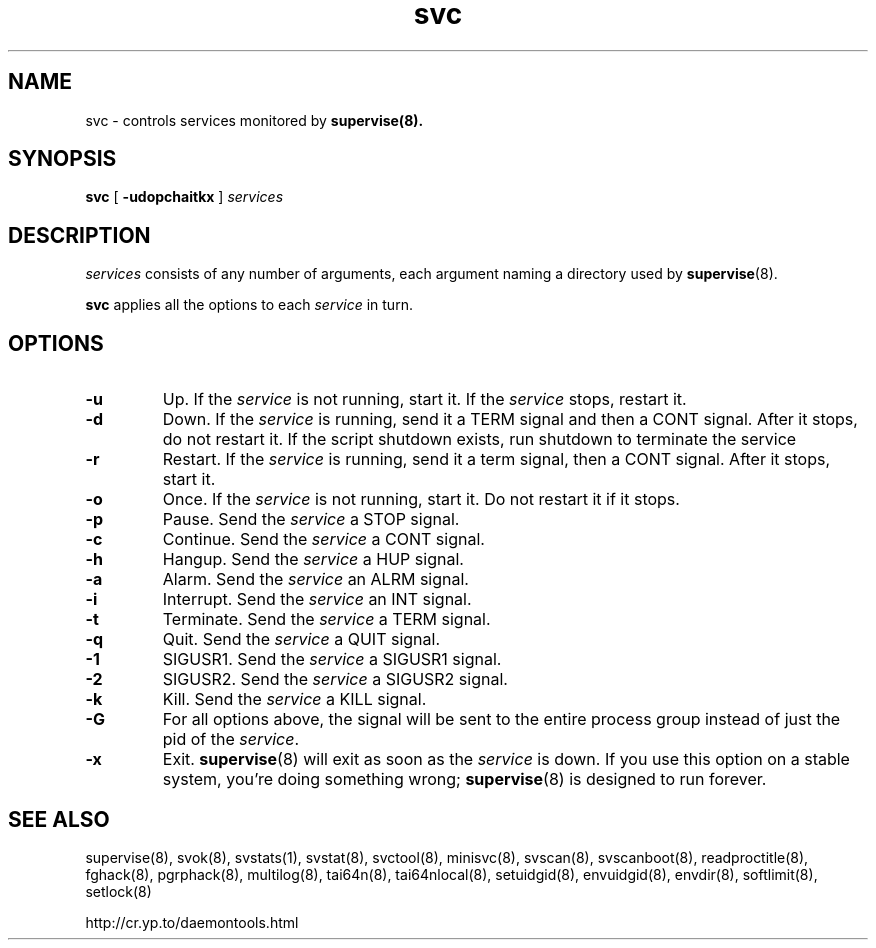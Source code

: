 .TH svc 8
.SH NAME
svc \- controls services monitored by
.BR supervise(8).
.SH SYNOPSIS
.B svc
[
.B \-udopchaitkx
]
.I services
.SH DESCRIPTION
.I services
consists of any number of arguments, each argument naming a directory used by
.BR supervise (8).

.B svc
applies all the options to each
.I service
in turn.

.SH OPTIONS
.TP
.B \-u
Up. If the
.I service
is not running, start it. If the
.I service
stops, restart it. 

.TP
.B \-d
Down. If the
.I service
is running, send it a TERM signal and then a CONT signal. After it stops, do
not restart it. If the script shutdown exists, run shutdown to terminate the service

.TP
.B \-r
Restart. If the
.I service
is running, send it a term signal, then a CONT signal. After it stops,
start it.

.TP
.B \-o
Once. If the
.I service
is not running, start it. Do not restart it if it stops. 

.TP
.B \-p
Pause. Send the
.I service
a STOP signal. 

.TP
.B \-c
Continue. Send the
.I service
a CONT signal. 

.TP
.B \-h
Hangup. Send the
.I service
a HUP signal. 

.TP
.B \-a
Alarm. Send the
.I service
an ALRM signal. 

.TP
.B \-i
Interrupt. Send the
.I service
an INT signal. 

.TP
.B \-t
Terminate. Send the
.I service
a TERM signal. 

.TP
.B \-q
Quit. Send the
.I service
a QUIT signal. 

.TP
.B \-1
SIGUSR1. Send the
.I service
a SIGUSR1 signal. 

.TP
.B \-2
SIGUSR2. Send the
.I service
a SIGUSR2 signal. 

.TP
.B \-k
Kill. Send the
.I service
a KILL signal. 

.TP
.B \-G
For all options above, the signal will be sent to the entire process group instead of just the pid of
the \fIservice\fR.

.TP
.B \-x
Exit.
.BR supervise (8)
will exit as soon as the
.I service
is down. If you use this option on a stable system, you're doing something
wrong;
.BR supervise (8)
is designed to run forever.

.SH SEE ALSO
supervise(8),
svok(8),
svstats(1),
svstat(8),
svctool(8),
minisvc(8),
svscan(8),
svscanboot(8),
readproctitle(8),
fghack(8),  
pgrphack(8),
multilog(8),
tai64n(8),
tai64nlocal(8),
setuidgid(8),
envuidgid(8),
envdir(8),
softlimit(8),
setlock(8)

http://cr.yp.to/daemontools.html
